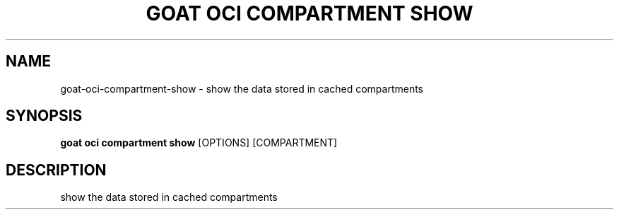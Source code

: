 .TH "GOAT OCI COMPARTMENT SHOW" "1" "2023-09-21" "2023.9.20.2226" "goat oci compartment show Manual"
.SH NAME
goat\-oci\-compartment\-show \- show the data stored in cached compartments
.SH SYNOPSIS
.B goat oci compartment show
[OPTIONS] [COMPARTMENT]
.SH DESCRIPTION
show the data stored in cached compartments
